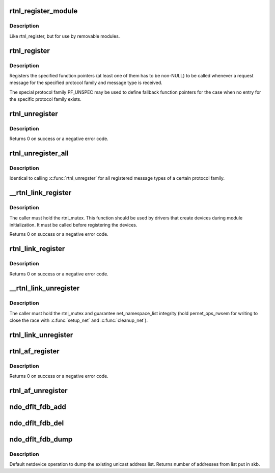 .. -*- coding: utf-8; mode: rst -*-
.. src-file: net/core/rtnetlink.c

.. _`rtnl_register_module`:

rtnl_register_module
====================

.. c:function:: int rtnl_register_module(struct module *owner, int protocol, int msgtype, rtnl_doit_func doit, rtnl_dumpit_func dumpit, unsigned int flags)

    Register a rtnetlink message type

    :param struct module \*owner:
        module registering the hook (THIS_MODULE)

    :param int protocol:
        Protocol family or PF_UNSPEC

    :param int msgtype:
        rtnetlink message type

    :param rtnl_doit_func doit:
        Function pointer called for each request message

    :param rtnl_dumpit_func dumpit:
        Function pointer called for each dump request (NLM_F_DUMP) message

    :param unsigned int flags:
        rtnl_link_flags to modifiy behaviour of doit/dumpit functions

.. _`rtnl_register_module.description`:

Description
-----------

Like rtnl_register, but for use by removable modules.

.. _`rtnl_register`:

rtnl_register
=============

.. c:function:: void rtnl_register(int protocol, int msgtype, rtnl_doit_func doit, rtnl_dumpit_func dumpit, unsigned int flags)

    Register a rtnetlink message type

    :param int protocol:
        Protocol family or PF_UNSPEC

    :param int msgtype:
        rtnetlink message type

    :param rtnl_doit_func doit:
        Function pointer called for each request message

    :param rtnl_dumpit_func dumpit:
        Function pointer called for each dump request (NLM_F_DUMP) message

    :param unsigned int flags:
        rtnl_link_flags to modifiy behaviour of doit/dumpit functions

.. _`rtnl_register.description`:

Description
-----------

Registers the specified function pointers (at least one of them has
to be non-NULL) to be called whenever a request message for the
specified protocol family and message type is received.

The special protocol family PF_UNSPEC may be used to define fallback
function pointers for the case when no entry for the specific protocol
family exists.

.. _`rtnl_unregister`:

rtnl_unregister
===============

.. c:function:: int rtnl_unregister(int protocol, int msgtype)

    Unregister a rtnetlink message type

    :param int protocol:
        Protocol family or PF_UNSPEC

    :param int msgtype:
        rtnetlink message type

.. _`rtnl_unregister.description`:

Description
-----------

Returns 0 on success or a negative error code.

.. _`rtnl_unregister_all`:

rtnl_unregister_all
===================

.. c:function:: void rtnl_unregister_all(int protocol)

    Unregister all rtnetlink message type of a protocol

    :param int protocol:
        Protocol family or PF_UNSPEC

.. _`rtnl_unregister_all.description`:

Description
-----------

Identical to calling \ :c:func:`rtnl_unregster`\  for all registered message types
of a certain protocol family.

.. _`__rtnl_link_register`:

\__rtnl_link_register
=====================

.. c:function:: int __rtnl_link_register(struct rtnl_link_ops *ops)

    Register rtnl_link_ops with rtnetlink.

    :param struct rtnl_link_ops \*ops:
        struct rtnl_link_ops \* to register

.. _`__rtnl_link_register.description`:

Description
-----------

The caller must hold the rtnl_mutex. This function should be used
by drivers that create devices during module initialization. It
must be called before registering the devices.

Returns 0 on success or a negative error code.

.. _`rtnl_link_register`:

rtnl_link_register
==================

.. c:function:: int rtnl_link_register(struct rtnl_link_ops *ops)

    Register rtnl_link_ops with rtnetlink.

    :param struct rtnl_link_ops \*ops:
        struct rtnl_link_ops \* to register

.. _`rtnl_link_register.description`:

Description
-----------

Returns 0 on success or a negative error code.

.. _`__rtnl_link_unregister`:

\__rtnl_link_unregister
=======================

.. c:function:: void __rtnl_link_unregister(struct rtnl_link_ops *ops)

    Unregister rtnl_link_ops from rtnetlink.

    :param struct rtnl_link_ops \*ops:
        struct rtnl_link_ops \* to unregister

.. _`__rtnl_link_unregister.description`:

Description
-----------

The caller must hold the rtnl_mutex and guarantee net_namespace_list
integrity (hold pernet_ops_rwsem for writing to close the race
with \ :c:func:`setup_net`\  and \ :c:func:`cleanup_net`\ ).

.. _`rtnl_link_unregister`:

rtnl_link_unregister
====================

.. c:function:: void rtnl_link_unregister(struct rtnl_link_ops *ops)

    Unregister rtnl_link_ops from rtnetlink.

    :param struct rtnl_link_ops \*ops:
        struct rtnl_link_ops \* to unregister

.. _`rtnl_af_register`:

rtnl_af_register
================

.. c:function:: void rtnl_af_register(struct rtnl_af_ops *ops)

    Register rtnl_af_ops with rtnetlink.

    :param struct rtnl_af_ops \*ops:
        struct rtnl_af_ops \* to register

.. _`rtnl_af_register.description`:

Description
-----------

Returns 0 on success or a negative error code.

.. _`rtnl_af_unregister`:

rtnl_af_unregister
==================

.. c:function:: void rtnl_af_unregister(struct rtnl_af_ops *ops)

    Unregister rtnl_af_ops from rtnetlink.

    :param struct rtnl_af_ops \*ops:
        struct rtnl_af_ops \* to unregister

.. _`ndo_dflt_fdb_add`:

ndo_dflt_fdb_add
================

.. c:function:: int ndo_dflt_fdb_add(struct ndmsg *ndm, struct nlattr  *tb, struct net_device *dev, const unsigned char *addr, u16 vid, u16 flags)

    default netdevice operation to add an FDB entry

    :param struct ndmsg \*ndm:
        *undescribed*

    :param struct nlattr  \*tb:
        *undescribed*

    :param struct net_device \*dev:
        *undescribed*

    :param const unsigned char \*addr:
        *undescribed*

    :param u16 vid:
        *undescribed*

    :param u16 flags:
        *undescribed*

.. _`ndo_dflt_fdb_del`:

ndo_dflt_fdb_del
================

.. c:function:: int ndo_dflt_fdb_del(struct ndmsg *ndm, struct nlattr  *tb, struct net_device *dev, const unsigned char *addr, u16 vid)

    default netdevice operation to delete an FDB entry

    :param struct ndmsg \*ndm:
        *undescribed*

    :param struct nlattr  \*tb:
        *undescribed*

    :param struct net_device \*dev:
        *undescribed*

    :param const unsigned char \*addr:
        *undescribed*

    :param u16 vid:
        *undescribed*

.. _`ndo_dflt_fdb_dump`:

ndo_dflt_fdb_dump
=================

.. c:function:: int ndo_dflt_fdb_dump(struct sk_buff *skb, struct netlink_callback *cb, struct net_device *dev, struct net_device *filter_dev, int *idx)

    default netdevice operation to dump an FDB table.

    :param struct sk_buff \*skb:
        *undescribed*

    :param struct netlink_callback \*cb:
        *undescribed*

    :param struct net_device \*dev:
        netdevice

    :param struct net_device \*filter_dev:
        *undescribed*

    :param int \*idx:
        *undescribed*

.. _`ndo_dflt_fdb_dump.description`:

Description
-----------

Default netdevice operation to dump the existing unicast address list.
Returns number of addresses from list put in skb.

.. This file was automatic generated / don't edit.

